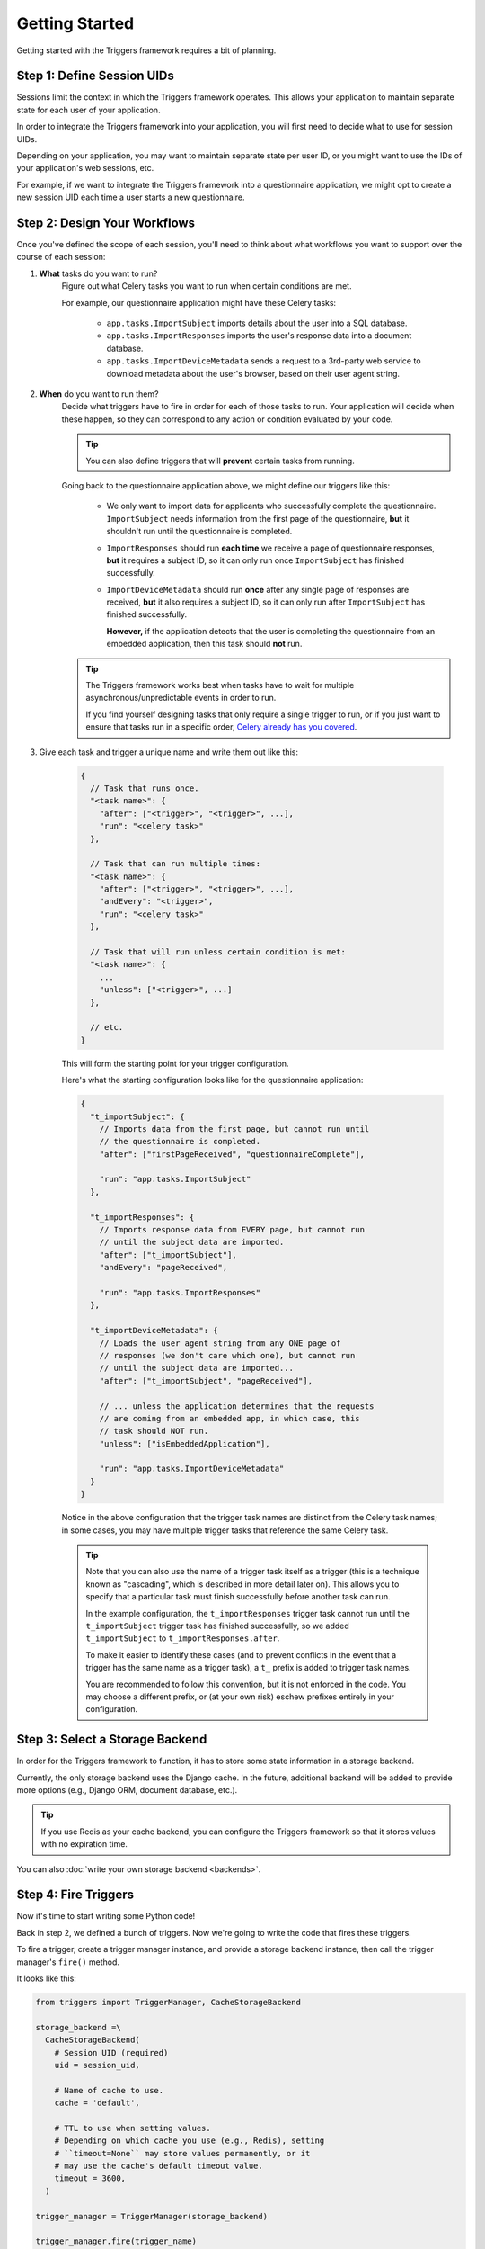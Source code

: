 ===============
Getting Started
===============
Getting started with the Triggers framework requires a bit of planning.

Step 1:  Define Session UIDs
----------------------------
Sessions limit the context in which the Triggers framework operates.  This
allows your application to maintain separate state for each user of your
application.

In order to integrate the Triggers framework into your application, you will
first need to decide what to use for session UIDs.

Depending on your application, you may want to maintain separate state per user
ID, or you might want to use the IDs of your application's web sessions, etc.

For example, if we want to integrate the Triggers framework into a questionnaire
application, we might opt to create a new session UID each time a user starts a
new questionnaire.


Step 2:  Design Your Workflows
------------------------------
Once you've defined the scope of each session, you'll need to think about what
workflows you want to support over the course of each session:

1. **What** tasks do you want to run?
    Figure out what Celery tasks you want to run when certain conditions are
    met.

    For example, our questionnaire application might have these Celery tasks:

      - ``app.tasks.ImportSubject`` imports details about the user into a SQL
        database.
      - ``app.tasks.ImportResponses`` imports the user's response data into a
        document database.
      - ``app.tasks.ImportDeviceMetadata`` sends a request to a 3rd-party web
        service to download metadata about the user's browser, based on their
        user agent string.

2. **When** do you want to run them?
    Decide what triggers have to fire in order for each of those tasks to run.
    Your application will decide when these happen, so they can correspond to
    any action or condition evaluated by your code.

    .. tip::

       You can also define triggers that will **prevent** certain tasks from
       running.

    Going back to the questionnaire application above, we might define our
    triggers like this:

      - We only want to import data for applicants who successfully complete the
        questionnaire.  ``ImportSubject`` needs information from the first page
        of the questionnaire, **but** it shouldn't run until the questionnaire
        is completed.
      - ``ImportResponses`` should run **each time** we receive a page of
        questionnaire responses, **but** it requires a subject ID, so it can
        only run once ``ImportSubject`` has finished successfully.
      - ``ImportDeviceMetadata`` should run **once** after any single page of
        responses are received, **but** it also requires a subject ID, so it can
        only run after ``ImportSubject`` has finished successfully.

        **However,** if the application detects that the user is completing the
        questionnaire from an embedded application, then this task should
        **not** run.

    .. tip::

       The Triggers framework works best when tasks have to wait for multiple
       asynchronous/unpredictable events in order to run.

       If you find yourself designing tasks that only require a single trigger
       to run, or if you just want to ensure that tasks run in a specific order,
       `Celery already has you covered`_.

3. Give each task and trigger a unique name and write them out like this:

    .. code-block:: javascript

       {
         // Task that runs once.
         "<task name>": {
           "after": ["<trigger>", "<trigger>", ...],
           "run": "<celery task>"
         },

         // Task that can run multiple times:
         "<task name>": {
           "after": ["<trigger>", "<trigger>", ...],
           "andEvery": "<trigger>",
           "run": "<celery task>"
         },

         // Task that will run unless certain condition is met:
         "<task name>": {
           ...
           "unless": ["<trigger>", ...]
         },

         // etc.
       }

    This will form the starting point for your trigger configuration.

    Here's what the starting configuration looks like for the questionnaire
    application:

    .. code-block:: javascript

       {
         "t_importSubject": {
           // Imports data from the first page, but cannot run until
           // the questionnaire is completed.
           "after": ["firstPageReceived", "questionnaireComplete"],

           "run": "app.tasks.ImportSubject"
         },

         "t_importResponses": {
           // Imports response data from EVERY page, but cannot run
           // until the subject data are imported.
           "after": ["t_importSubject"],
           "andEvery": "pageReceived",

           "run": "app.tasks.ImportResponses"
         },

         "t_importDeviceMetadata": {
           // Loads the user agent string from any ONE page of
           // responses (we don't care which one), but cannot run
           // until the subject data are imported...
           "after": ["t_importSubject", "pageReceived"],

           // ... unless the application determines that the requests
           // are coming from an embedded app, in which case, this
           // task should NOT run.
           "unless": ["isEmbeddedApplication"],

           "run": "app.tasks.ImportDeviceMetadata"
         }
       }

    Notice in the above configuration that the trigger task names are distinct
    from the Celery task names; in some cases, you may have multiple trigger
    tasks that reference the same Celery task.

    .. tip::

       Note that you can also use the name of a trigger task itself as a trigger
       (this is a technique known as "cascading", which is described in more
       detail later on).  This allows you to specify that a particular task must
       finish successfully before another task can run.

       In the example configuration, the ``t_importResponses`` trigger task
       cannot run until the ``t_importSubject`` trigger task has finished
       successfully, so we added ``t_importSubject`` to
       ``t_importResponses.after``.

       To make it easier to identify these cases (and to prevent conflicts in
       the event that a trigger has the same name as a trigger task), a ``t_``
       prefix is added to trigger task names.

       You are recommended to follow this convention, but it is not enforced in
       the code.  You may choose a different prefix, or (at your own risk)
       eschew prefixes entirely in your configuration.


Step 3:  Select a Storage Backend
---------------------------------
In order for the Triggers framework to function, it has to store some state
information in a storage backend.

Currently, the only storage backend uses the Django cache.  In the future,
additional backend will be added to provide more options (e.g., Django ORM,
document database, etc.).

.. tip::

   If you use Redis as your cache backend, you can configure the Triggers
   framework so that it stores values with no expiration time.

You can also :doc:`write your own storage backend <backends>`.


Step 4:  Fire Triggers
----------------------
Now it's time to start writing some Python code!

Back in step 2, we defined a bunch of triggers.  Now we're going to write the
code that fires these triggers.

To fire a trigger, create a trigger manager instance, and provide a storage
backend instance, then call the trigger manager's ``fire()`` method.

It looks like this:

.. code-block:: python

   from triggers import TriggerManager, CacheStorageBackend

   storage_backend =\
     CacheStorageBackend(
       # Session UID (required)
       uid = session_uid,

       # Name of cache to use.
       cache = 'default',

       # TTL to use when setting values.
       # Depending on which cache you use (e.g., Redis), setting
       # ``timeout=None`` may store values permanently, or it
       # may use the cache's default timeout value.
       timeout = 3600,
     )

   trigger_manager = TriggerManager(storage_backend)

   trigger_manager.fire(trigger_name)

In the above code, replace ``session_uid`` with the Session UID that you want to
use (see Step 1 above), and ``trigger_name`` with the trigger that you want to
fire.

.. tip::

   Depending on the complexity of your application, you might opt to use a
   function and/or Django settings to create the trigger manager instance.

   See the :doc:`cookbook` for a sample implementation.

Trigger Kwargs
~~~~~~~~~~~~~~
When your application fires a trigger, it can also attach keyword arguments to
that trigger.  These arguments will be made available to the Celery task when it
runs.

Here's an example of how our questionnaire application might fire the
``pageReceived`` trigger:

.. code-block:: python

   def responses(request):
     """
     Django view that processes a page of response data from
     the client.
     """
     responses_form = QuestionnaireResponsesForm(request.POST)
     if responses.is_valid():
       trigger_manager = TriggerManager(
         storage = CacheStorageBackend(
           uid      = responses_form.cleaned_data['questionnaire_id'],
           cache    = 'default',
           timeout  = 3600,
         ),
       )

       trigger_manager.fire(
         trigger_name   = 'pageReceived',
         trigger_kwargs = {'responses': responses.cleaned_data},
       )

       ...

.. caution::

   Behind the scenes, the trigger kwargs will be provided to the Celery task via
   the task's ``kwargs``, so any values that you use for trigger kwargs must be
   compatible with Celery's `serializer`_.


Step 5:  Initialize Configuration
---------------------------------
Finally, you need to write the code that will initialize the configuration for
each new session.

This is accomplished by invoking :py:meth:`TriggerManager.update_configuration`:

.. code-block:: python

   trigger_manager.update_configuration({
     # Configuration from Step 2 goes here.
   })

Here's an example showing how we would initialize the trigger configuration at
the start of the questionnaire application:

.. code-block:: python

   def start_questionnaire(request):
     """
     Django view tha processes a request to start a new questionnaire.
     """
     # Create the new questionnaire instance.
     # For this example, we will use the PK value of the
     # new database record as the session UID.
     new_questionnaire = Questionnaire.objects.create()

     trigger_manager = TriggerManager(
       storage = CacheStorageBackend(
         # The session UID must be a string value.
         uid = str(new_questionnaire.pk),

         cache    = 'default',
         timeout  = 3600,
       ),
     )

     trigger_manager.update_configuration({
       't_importSubject': {
         'after': ['firstPageReceived', 'questionnaireComplete'],
         'run': 'app.tasks.ImportSubject',
       },

       't_importResponses': {
         'after': ['t_importSubject'],
         'andEvery': 'pageReceived',
         'run': 'app.tasks.ImportResponses',
       },

       't_importDeviceMetadata': {
         'after': ['t_importSubject', 'pageReceived'],
         'unless': ['isEmbeddedApplication'],
         'run': 'app.tasks.ImportDeviceMetadata',
       },
     })

     ...


.. _celery already has you covered: http://docs.celeryproject.org/en/latest/userguide/canvas.html
.. _serializer: http://docs.celeryproject.org/en/latest/userguide/calling.html#serializers
